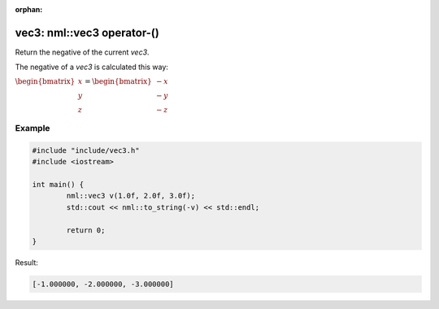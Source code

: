 :orphan:

vec3: nml::vec3 operator-()
===========================

Return the negative of the current *vec3*.

The negative of a *vec3* is calculated this way:

:math:`\begin{bmatrix} x \\ y \\ z \end{bmatrix} = \begin{bmatrix} -x \\ -y \\ -z \end{bmatrix}`

Example
-------

.. code-block:: cpp

	#include "include/vec3.h"
	#include <iostream>

	int main() {
		nml::vec3 v(1.0f, 2.0f, 3.0f);
		std::cout << nml::to_string(-v) << std::endl;

		return 0;
	}

Result:

.. code-block::

	[-1.000000, -2.000000, -3.000000]